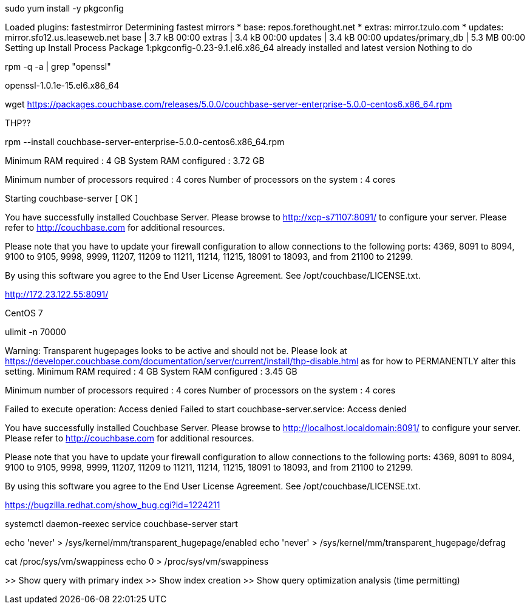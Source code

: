 sudo yum install -y pkgconfig

Loaded plugins: fastestmirror
Determining fastest mirrors
 * base: repos.forethought.net
 * extras: mirror.tzulo.com
 * updates: mirror.sfo12.us.leaseweb.net
base                                                     | 3.7 kB     00:00
extras                                                   | 3.4 kB     00:00
updates                                                  | 3.4 kB     00:00
updates/primary_db                                       | 5.3 MB     00:00
Setting up Install Process
Package 1:pkgconfig-0.23-9.1.el6.x86_64 already installed and latest version
Nothing to do

rpm -q -a | grep "openssl"

openssl-1.0.1e-15.el6.x86_64

wget https://packages.couchbase.com/releases/5.0.0/couchbase-server-enterprise-5.0.0-centos6.x86_64.rpm

THP??

rpm --install couchbase-server-enterprise-5.0.0-centos6.x86_64.rpm

Minimum RAM required  : 4 GB
System RAM configured : 3.72 GB

Minimum number of processors required : 4 cores
Number of processors on the system    : 4 cores

Starting couchbase-server
[  OK  ]

You have successfully installed Couchbase Server.
Please browse to http://xcp-s71107:8091/ to configure your server.
Please refer to http://couchbase.com for additional resources.

Please note that you have to update your firewall configuration to
allow connections to the following ports:
4369, 8091 to 8094, 9100 to 9105, 9998, 9999, 11207, 11209 to 11211,
11214, 11215, 18091 to 18093, and from 21100 to 21299.

By using this software you agree to the End User License Agreement.
See /opt/couchbase/LICENSE.txt.

http://172.23.122.55:8091/

CentOS 7

ulimit -n 70000

Warning: Transparent hugepages looks to be active and should not be.
Please look at https://developer.couchbase.com/documentation/server/current/install/thp-disable.html as for how to PERMANENTLY alter this setting.
Minimum RAM required  : 4 GB
System RAM configured : 3.45 GB

Minimum number of processors required : 4 cores
Number of processors on the system    : 4 cores

Failed to execute operation: Access denied
Failed to start couchbase-server.service: Access denied

You have successfully installed Couchbase Server.
Please browse to http://localhost.localdomain:8091/ to configure your server.
Please refer to http://couchbase.com for additional resources.

Please note that you have to update your firewall configuration to
allow connections to the following ports:
4369, 8091 to 8094, 9100 to 9105, 9998, 9999, 11207, 11209 to 11211,
11214, 11215, 18091 to 18093, and from 21100 to 21299.

By using this software you agree to the End User License Agreement.
See /opt/couchbase/LICENSE.txt.

https://bugzilla.redhat.com/show_bug.cgi?id=1224211

systemctl daemon-reexec
service couchbase-server start

echo 'never' > /sys/kernel/mm/transparent_hugepage/enabled
echo 'never' > /sys/kernel/mm/transparent_hugepage/defrag

cat /proc/sys/vm/swappiness
echo 0 > /proc/sys/vm/swappiness

>> Show query with primary index
>> Show index creation
>> Show query optimization analysis (time permitting)
